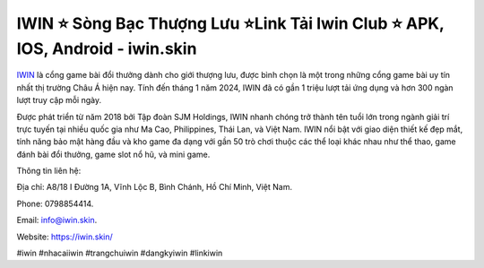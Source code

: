 IWIN ⭐ Sòng Bạc Thượng Lưu ⭐Link Tải Iwin Club ⭐ APK, IOS, Android - iwin.skin
===================================

`IWIN <https://iwin.skin/>`_ là cổng game bài đổi thưởng dành cho giới thượng lưu, được bình chọn là một trong những cổng game bài uy tín nhất thị trường Châu Á hiện nay. Tính đến tháng 1 năm 2024, IWIN đã có gần 1 triệu lượt tải ứng dụng và hơn 300 ngàn lượt truy cập mỗi ngày. 

Được phát triển từ năm 2018 bởi Tập đoàn SJM Holdings, IWIN nhanh chóng trở thành tên tuổi lớn trong ngành giải trí trực tuyến tại nhiều quốc gia như Ma Cao, Philippines, Thái Lan, và Việt Nam. IWIN nổi bật với giao diện thiết kế đẹp mắt, tính năng bảo mật hàng đầu và kho game đa dạng với gần 50 trò chơi thuộc các thể loại khác nhau như thể thao, game đánh bài đổi thưởng, game slot nổ hũ, và mini game.

Thông tin liên hệ: 

Địa chỉ: A8/18 I Đường 1A, Vĩnh Lộc B, Bình Chánh, Hồ Chí Minh, Việt Nam. 

Phone: 0798854414. 

Email: info@iwin.skin. 

Website: https://iwin.skin/

#iwin #nhacaiiwin #trangchuiwin #dangkyiwin #linkiwin 
